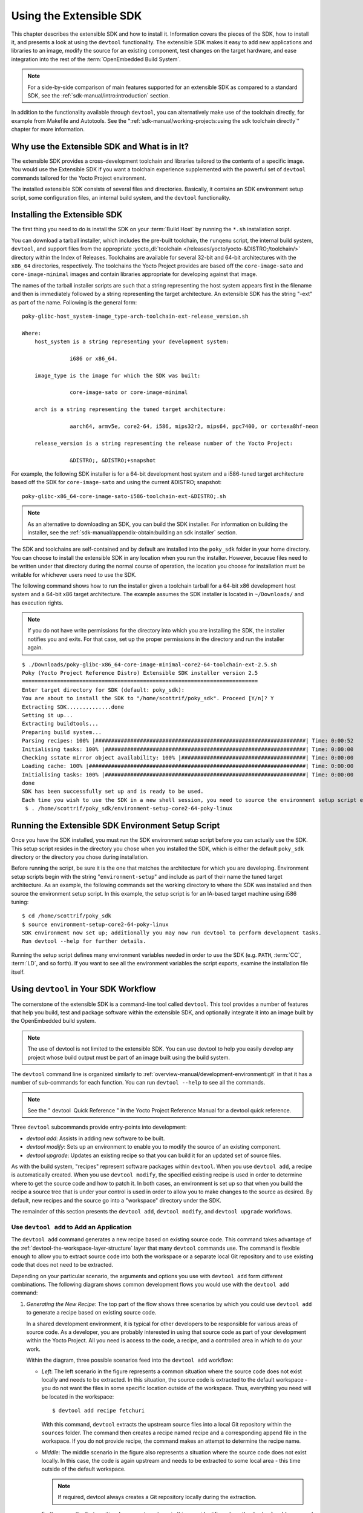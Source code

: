 .. SPDX-License-Identifier: CC-BY-SA-2.0-UK

************************
Using the Extensible SDK
************************

This chapter describes the extensible SDK and how to install it.
Information covers the pieces of the SDK, how to install it, and
presents a look at using the ``devtool`` functionality. The extensible
SDK makes it easy to add new applications and libraries to an image,
modify the source for an existing component, test changes on the target
hardware, and ease integration into the rest of the
:term:`OpenEmbedded Build System`.

.. note::

   For a side-by-side comparison of main features supported for an
   extensible SDK as compared to a standard SDK, see the
   :ref:`sdk-manual/intro:introduction` section.

In addition to the functionality available through ``devtool``, you can
alternatively make use of the toolchain directly, for example from
Makefile and Autotools. See the
":ref:`sdk-manual/working-projects:using the sdk toolchain directly`" chapter
for more information.

Why use the Extensible SDK and What is in It?
=============================================

The extensible SDK provides a cross-development toolchain and libraries
tailored to the contents of a specific image. You would use the
Extensible SDK if you want a toolchain experience supplemented with the
powerful set of ``devtool`` commands tailored for the Yocto Project
environment.

The installed extensible SDK consists of several files and directories.
Basically, it contains an SDK environment setup script, some
configuration files, an internal build system, and the ``devtool``
functionality.

Installing the Extensible SDK
=============================

The first thing you need to do is install the SDK on your :term:`Build
Host` by running the ``*.sh`` installation script.

You can download a tarball installer, which includes the pre-built
toolchain, the ``runqemu`` script, the internal build system,
``devtool``, and support files from the appropriate
:yocto_dl:`toolchain </releases/yocto/yocto-&DISTRO;/toolchain/>` directory within the Index of
Releases. Toolchains are available for several 32-bit and 64-bit
architectures with the ``x86_64`` directories, respectively. The
toolchains the Yocto Project provides are based off the
``core-image-sato`` and ``core-image-minimal`` images and contain
libraries appropriate for developing against that image.

The names of the tarball installer scripts are such that a string
representing the host system appears first in the filename and then is
immediately followed by a string representing the target architecture.
An extensible SDK has the string "-ext" as part of the name. Following
is the general form::

   poky-glibc-host_system-image_type-arch-toolchain-ext-release_version.sh

   Where:
       host_system is a string representing your development system:

                  i686 or x86_64.

       image_type is the image for which the SDK was built:

                  core-image-sato or core-image-minimal

       arch is a string representing the tuned target architecture:

                  aarch64, armv5e, core2-64, i586, mips32r2, mips64, ppc7400, or cortexa8hf-neon

       release_version is a string representing the release number of the Yocto Project:

                  &DISTRO;, &DISTRO;+snapshot

For example, the following SDK installer is for a 64-bit
development host system and a i586-tuned target architecture based off
the SDK for ``core-image-sato`` and using the current &DISTRO; snapshot::

   poky-glibc-x86_64-core-image-sato-i586-toolchain-ext-&DISTRO;.sh

.. note::

   As an alternative to downloading an SDK, you can build the SDK
   installer. For information on building the installer, see the
   :ref:`sdk-manual/appendix-obtain:building an sdk installer`
   section.

The SDK and toolchains are self-contained and by default are installed
into the ``poky_sdk`` folder in your home directory. You can choose to
install the extensible SDK in any location when you run the installer.
However, because files need to be written under that directory during
the normal course of operation, the location you choose for installation
must be writable for whichever users need to use the SDK.

The following command shows how to run the installer given a toolchain
tarball for a 64-bit x86 development host system and a 64-bit x86 target
architecture. The example assumes the SDK installer is located in
``~/Downloads/`` and has execution rights.

.. note::

   If you do not have write permissions for the directory into which you
   are installing the SDK, the installer notifies you and exits. For
   that case, set up the proper permissions in the directory and run the
   installer again.

::

   $ ./Downloads/poky-glibc-x86_64-core-image-minimal-core2-64-toolchain-ext-2.5.sh
   Poky (Yocto Project Reference Distro) Extensible SDK installer version 2.5
   ==========================================================================
   Enter target directory for SDK (default: poky_sdk):
   You are about to install the SDK to "/home/scottrif/poky_sdk". Proceed [Y/n]? Y
   Extracting SDK..............done
   Setting it up...
   Extracting buildtools...
   Preparing build system...
   Parsing recipes: 100% |##################################################################| Time: 0:00:52
   Initialising tasks: 100% |###############################################################| Time: 0:00:00
   Checking sstate mirror object availability: 100% |#######################################| Time: 0:00:00
   Loading cache: 100% |####################################################################| Time: 0:00:00
   Initialising tasks: 100% |###############################################################| Time: 0:00:00
   done
   SDK has been successfully set up and is ready to be used.
   Each time you wish to use the SDK in a new shell session, you need to source the environment setup script e.g.
    $ . /home/scottrif/poky_sdk/environment-setup-core2-64-poky-linux

Running the Extensible SDK Environment Setup Script
===================================================

Once you have the SDK installed, you must run the SDK environment setup
script before you can actually use the SDK. This setup script resides in
the directory you chose when you installed the SDK, which is either the
default ``poky_sdk`` directory or the directory you chose during
installation.

Before running the script, be sure it is the one that matches the
architecture for which you are developing. Environment setup scripts
begin with the string "``environment-setup``" and include as part of
their name the tuned target architecture. As an example, the following
commands set the working directory to where the SDK was installed and
then source the environment setup script. In this example, the setup
script is for an IA-based target machine using i586 tuning::

   $ cd /home/scottrif/poky_sdk
   $ source environment-setup-core2-64-poky-linux
   SDK environment now set up; additionally you may now run devtool to perform development tasks.
   Run devtool --help for further details.

Running the setup script defines many environment variables needed in
order to use the SDK (e.g. ``PATH``,
:term:`CC`,
:term:`LD`, and so forth). If you want to
see all the environment variables the script exports, examine the
installation file itself.

Using ``devtool`` in Your SDK Workflow
======================================

The cornerstone of the extensible SDK is a command-line tool called
``devtool``. This tool provides a number of features that help you
build, test and package software within the extensible SDK, and
optionally integrate it into an image built by the OpenEmbedded build
system.

.. note::

   The use of
   devtool
   is not limited to the extensible SDK. You can use
   devtool
   to help you easily develop any project whose build output must be
   part of an image built using the build system.

The ``devtool`` command line is organized similarly to
:ref:`overview-manual/development-environment:git` in that it has a number of
sub-commands for each function. You can run ``devtool --help`` to see
all the commands.

.. note::

   See the "
   devtool
    Quick Reference
   " in the Yocto Project Reference Manual for a
   devtool
   quick reference.

Three ``devtool`` subcommands provide entry-points into
development:

-  *devtool add*: Assists in adding new software to be built.

-  *devtool modify*: Sets up an environment to enable you to modify
   the source of an existing component.

-  *devtool upgrade*: Updates an existing recipe so that you can
   build it for an updated set of source files.

As with the build system, "recipes" represent software packages within
``devtool``. When you use ``devtool add``, a recipe is automatically
created. When you use ``devtool modify``, the specified existing recipe
is used in order to determine where to get the source code and how to
patch it. In both cases, an environment is set up so that when you build
the recipe a source tree that is under your control is used in order to
allow you to make changes to the source as desired. By default, new
recipes and the source go into a "workspace" directory under the SDK.

The remainder of this section presents the ``devtool add``,
``devtool modify``, and ``devtool upgrade`` workflows.

Use ``devtool add`` to Add an Application
-----------------------------------------

The ``devtool add`` command generates a new recipe based on existing
source code. This command takes advantage of the
:ref:`devtool-the-workspace-layer-structure`
layer that many ``devtool`` commands use. The command is flexible enough
to allow you to extract source code into both the workspace or a
separate local Git repository and to use existing code that does not
need to be extracted.

Depending on your particular scenario, the arguments and options you use
with ``devtool add`` form different combinations. The following diagram
shows common development flows you would use with the ``devtool add``
command:

.. image:: figures/sdk-devtool-add-flow.png
   :align: center

1. *Generating the New Recipe*: The top part of the flow shows three
   scenarios by which you could use ``devtool add`` to generate a recipe
   based on existing source code.

   In a shared development environment, it is typical for other
   developers to be responsible for various areas of source code. As a
   developer, you are probably interested in using that source code as
   part of your development within the Yocto Project. All you need is
   access to the code, a recipe, and a controlled area in which to do
   your work.

   Within the diagram, three possible scenarios feed into the
   ``devtool add`` workflow:

   -  *Left*: The left scenario in the figure represents a common
      situation where the source code does not exist locally and needs
      to be extracted. In this situation, the source code is extracted
      to the default workspace - you do not want the files in some
      specific location outside of the workspace. Thus, everything you
      need will be located in the workspace::

         $ devtool add recipe fetchuri

      With this command, ``devtool`` extracts the upstream
      source files into a local Git repository within the ``sources``
      folder. The command then creates a recipe named recipe and a
      corresponding append file in the workspace. If you do not provide
      recipe, the command makes an attempt to determine the recipe name.

   -  *Middle*: The middle scenario in the figure also represents a
      situation where the source code does not exist locally. In this
      case, the code is again upstream and needs to be extracted to some
      local area - this time outside of the default workspace.

      .. note::

         If required,
         devtool
         always creates a Git repository locally during the extraction.

      Furthermore, the first positional argument ``srctree`` in this case
      identifies where the ``devtool add`` command will locate the
      extracted code outside of the workspace. You need to specify an
      empty directory::

         $ devtool add recipe srctree fetchuri

      In summary,
      the source code is pulled from fetchuri and extracted into the
      location defined by ``srctree`` as a local Git repository.

      Within workspace, ``devtool`` creates a recipe named recipe along
      with an associated append file.

   -  *Right*: The right scenario in the figure represents a situation
      where the ``srctree`` has been previously prepared outside of the
      ``devtool`` workspace.

      The following command provides a new recipe name and identifies
      the existing source tree location::

         $ devtool add recipe srctree

      The command examines the source code and creates a recipe named
      recipe for the code and places the recipe into the workspace.

      Because the extracted source code already exists, ``devtool`` does
      not try to relocate the source code into the workspace - only the
      new recipe is placed in the workspace.

      Aside from a recipe folder, the command also creates an associated
      append folder and places an initial ``*.bbappend`` file within.

2. *Edit the Recipe*: You can use ``devtool edit-recipe`` to open up the
   editor as defined by the ``$EDITOR`` environment variable and modify
   the file::

      $ devtool edit-recipe recipe

   From within the editor, you
   can make modifications to the recipe that take effect when you build
   it later.

3. *Build the Recipe or Rebuild the Image*: The next step you take
   depends on what you are going to do with the new code.

   If you need to eventually move the build output to the target
   hardware, use the following ``devtool`` command:
   :;

      $ devtool build recipe

   On the other hand, if you want an image to contain the recipe's
   packages from the workspace for immediate deployment onto a device
   (e.g. for testing purposes), you can use the ``devtool build-image``
   command::

      $ devtool build-image image

4. *Deploy the Build Output*: When you use the ``devtool build`` command
   to build out your recipe, you probably want to see if the resulting
   build output works as expected on the target hardware.

   .. note::

      This step assumes you have a previously built image that is
      already either running in QEMU or is running on actual hardware.
      Also, it is assumed that for deployment of the image to the
      target, SSH is installed in the image and, if the image is running
      on real hardware, you have network access to and from your
      development machine.

   You can deploy your build output to that target hardware by using the
   ``devtool deploy-target`` command: $ devtool deploy-target recipe
   target The target is a live target machine running as an SSH server.

   You can, of course, also deploy the image you build to actual
   hardware by using the ``devtool build-image`` command. However,
   ``devtool`` does not provide a specific command that allows you to
   deploy the image to actual hardware.

5. *Finish Your Work With the Recipe*: The ``devtool finish`` command
   creates any patches corresponding to commits in the local Git
   repository, moves the new recipe to a more permanent layer, and then
   resets the recipe so that the recipe is built normally rather than
   from the workspace.
   ::

      $ devtool finish recipe layer

   .. note::

      Any changes you want to turn into patches must be committed to the
      Git repository in the source tree.

   As mentioned, the ``devtool finish`` command moves the final recipe
   to its permanent layer.

   As a final process of the ``devtool finish`` command, the state of
   the standard layers and the upstream source is restored so that you
   can build the recipe from those areas rather than the workspace.

   .. note::

      You can use the
      devtool reset
      command to put things back should you decide you do not want to
      proceed with your work. If you do use this command, realize that
      the source tree is preserved.

Use ``devtool modify`` to Modify the Source of an Existing Component
--------------------------------------------------------------------

The ``devtool modify`` command prepares the way to work on existing code
that already has a local recipe in place that is used to build the
software. The command is flexible enough to allow you to extract code
from an upstream source, specify the existing recipe, and keep track of
and gather any patch files from other developers that are associated
with the code.

Depending on your particular scenario, the arguments and options you use
with ``devtool modify`` form different combinations. The following
diagram shows common development flows for the ``devtool modify``
command:

.. image:: figures/sdk-devtool-modify-flow.png
   :align: center

1. *Preparing to Modify the Code*: The top part of the flow shows three
   scenarios by which you could use ``devtool modify`` to prepare to
   work on source files. Each scenario assumes the following:

   -  The recipe exists locally in a layer external to the ``devtool``
      workspace.

   -  The source files exist either upstream in an un-extracted state or
      locally in a previously extracted state.

   The typical situation is where another developer has created a layer
   for use with the Yocto Project and their recipe already resides in
   that layer. Furthermore, their source code is readily available
   either upstream or locally.

   -  *Left*: The left scenario in the figure represents a common
      situation where the source code does not exist locally and it
      needs to be extracted from an upstream source. In this situation,
      the source is extracted into the default ``devtool`` workspace
      location. The recipe, in this scenario, is in its own layer
      outside the workspace (i.e. ``meta-``\ layername).

      The following command identifies the recipe and, by default,
      extracts the source files::

         $ devtool modify recipe

      Once
      ``devtool``\ locates the recipe, ``devtool`` uses the recipe's
      :term:`SRC_URI` statements to
      locate the source code and any local patch files from other
      developers.

      With this scenario, there is no ``srctree`` argument. Consequently, the
      default behavior of the ``devtool modify`` command is to extract
      the source files pointed to by the :term:`SRC_URI` statements into a
      local Git structure. Furthermore, the location for the extracted
      source is the default area within the ``devtool`` workspace. The
      result is that the command sets up both the source code and an
      append file within the workspace while the recipe remains in its
      original location.

      Additionally, if you have any non-patch local files (i.e. files
      referred to with ``file://`` entries in :term:`SRC_URI` statement
      excluding ``*.patch/`` or ``*.diff``), these files are copied to
      an ``oe-local-files`` folder under the newly created source tree.
      Copying the files here gives you a convenient area from which you
      can modify the files. Any changes or additions you make to those
      files are incorporated into the build the next time you build the
      software just as are other changes you might have made to the
      source.

   -  *Middle*: The middle scenario in the figure represents a situation
      where the source code also does not exist locally. In this case,
      the code is again upstream and needs to be extracted to some local
      area as a Git repository. The recipe, in this scenario, is again
      local and in its own layer outside the workspace.

      The following command tells ``devtool`` the recipe with which to
      work and, in this case, identifies a local area for the extracted
      source files that exists outside of the default ``devtool``
      workspace::

         $ devtool modify recipe srctree

      .. note::

         You cannot provide a URL for
         srctree
         using the
         devtool
         command.

      As with all extractions, the command uses the recipe's :term:`SRC_URI`
      statements to locate the source files and any associated patch
      files. Non-patch files are copied to an ``oe-local-files`` folder
      under the newly created source tree.

      Once the files are located, the command by default extracts them
      into ``srctree``.

      Within workspace, ``devtool`` creates an append file for the
      recipe. The recipe remains in its original location but the source
      files are extracted to the location you provide with ``srctree``.

   -  *Right*: The right scenario in the figure represents a situation
      where the source tree (``srctree``) already exists locally as a
      previously extracted Git structure outside of the ``devtool``
      workspace. In this example, the recipe also exists elsewhere
      locally in its own layer.

      The following command tells ``devtool`` the recipe with which to
      work, uses the "-n" option to indicate source does not need to be
      extracted, and uses ``srctree`` to point to the previously extracted
      source files::

         $ devtool modify -n recipe srctree

      If an ``oe-local-files`` subdirectory happens to exist and it
      contains non-patch files, the files are used. However, if the
      subdirectory does not exist and you run the ``devtool finish``
      command, any non-patch files that might exist next to the recipe
      are removed because it appears to ``devtool`` that you have
      deleted those files.

      Once the ``devtool modify`` command finishes, it creates only an
      append file for the recipe in the ``devtool`` workspace. The
      recipe and the source code remain in their original locations.

2. *Edit the Source*: Once you have used the ``devtool modify`` command,
   you are free to make changes to the source files. You can use any
   editor you like to make and save your source code modifications.

3. *Build the Recipe or Rebuild the Image*: The next step you take
   depends on what you are going to do with the new code.

   If you need to eventually move the build output to the target
   hardware, use the following ``devtool`` command::

      $ devtool build recipe

   On the other hand, if you want an image to contain the recipe's
   packages from the workspace for immediate deployment onto a device
   (e.g. for testing purposes), you can use the ``devtool build-image``
   command: $ devtool build-image image

4. *Deploy the Build Output*: When you use the ``devtool build`` command
   to build out your recipe, you probably want to see if the resulting
   build output works as expected on target hardware.

   .. note::

      This step assumes you have a previously built image that is
      already either running in QEMU or running on actual hardware.
      Also, it is assumed that for deployment of the image to the
      target, SSH is installed in the image and if the image is running
      on real hardware that you have network access to and from your
      development machine.

   You can deploy your build output to that target hardware by using the
   ``devtool deploy-target`` command::

      $ devtool deploy-target recipe target

   The target is a live target machine running as an SSH server.

   You can, of course, use other methods to deploy the image you built
   using the ``devtool build-image`` command to actual hardware.
   ``devtool`` does not provide a specific command to deploy the image
   to actual hardware.

5. *Finish Your Work With the Recipe*: The ``devtool finish`` command
   creates any patches corresponding to commits in the local Git
   repository, updates the recipe to point to them (or creates a
   ``.bbappend`` file to do so, depending on the specified destination
   layer), and then resets the recipe so that the recipe is built
   normally rather than from the workspace.
   ::

      $ devtool finish recipe layer

   .. note::

      Any changes you want to turn into patches must be staged and
      committed within the local Git repository before you use the
      devtool finish
      command.

   Because there is no need to move the recipe, ``devtool finish``
   either updates the original recipe in the original layer or the
   command creates a ``.bbappend`` file in a different layer as provided
   by layer. Any work you did in the ``oe-local-files`` directory is
   preserved in the original files next to the recipe during the
   ``devtool finish`` command.

   As a final process of the ``devtool finish`` command, the state of
   the standard layers and the upstream source is restored so that you
   can build the recipe from those areas rather than from the workspace.

   .. note::

      You can use the
      devtool reset
      command to put things back should you decide you do not want to
      proceed with your work. If you do use this command, realize that
      the source tree is preserved.

Use ``devtool upgrade`` to Create a Version of the Recipe that Supports a Newer Version of the Software
-------------------------------------------------------------------------------------------------------

The ``devtool upgrade`` command upgrades an existing recipe to that of a
more up-to-date version found upstream. Throughout the life of software,
recipes continually undergo version upgrades by their upstream
publishers. You can use the ``devtool upgrade`` workflow to make sure
your recipes you are using for builds are up-to-date with their upstream
counterparts.

.. note::

   Several methods exist by which you can upgrade recipes -
   ``devtool upgrade``
   happens to be one. You can read about all the methods by which you
   can upgrade recipes in the
   :ref:`dev-manual/common-tasks:upgrading recipes` section
   of the Yocto Project Development Tasks Manual.

The ``devtool upgrade`` command is flexible enough to allow you to
specify source code revision and versioning schemes, extract code into
or out of the ``devtool``
:ref:`devtool-the-workspace-layer-structure`,
and work with any source file forms that the
:ref:`bitbake:bitbake-user-manual/bitbake-user-manual-fetching:fetchers` support.

The following diagram shows the common development flow used with the
``devtool upgrade`` command:

.. image:: figures/sdk-devtool-upgrade-flow.png
   :align: center

1. *Initiate the Upgrade*: The top part of the flow shows the typical
   scenario by which you use the ``devtool upgrade`` command. The
   following conditions exist:

   -  The recipe exists in a local layer external to the ``devtool``
      workspace.

   -  The source files for the new release exist in the same location
      pointed to by :term:`SRC_URI`
      in the recipe (e.g. a tarball with the new version number in the
      name, or as a different revision in the upstream Git repository).

   A common situation is where third-party software has undergone a
   revision so that it has been upgraded. The recipe you have access to
   is likely in your own layer. Thus, you need to upgrade the recipe to
   use the newer version of the software::

      $ devtool upgrade -V version recipe

   By default, the ``devtool upgrade`` command extracts source
   code into the ``sources`` directory in the
   :ref:`devtool-the-workspace-layer-structure`.
   If you want the code extracted to any other location, you need to
   provide the ``srctree`` positional argument with the command as follows::

      $ devtool upgrade -V version recipe srctree

   .. note::

      In this example, the "-V" option specifies the new version. If you
      don't use "-V", the command upgrades the recipe to the latest
      version.

   If the source files pointed to by the :term:`SRC_URI` statement in the
   recipe are in a Git repository, you must provide the "-S" option and
   specify a revision for the software.

   Once ``devtool`` locates the recipe, it uses the :term:`SRC_URI` variable
   to locate the source code and any local patch files from other
   developers. The result is that the command sets up the source code,
   the new version of the recipe, and an append file all within the
   workspace.

   Additionally, if you have any non-patch local files (i.e. files
   referred to with ``file://`` entries in :term:`SRC_URI` statement
   excluding ``*.patch/`` or ``*.diff``), these files are copied to an
   ``oe-local-files`` folder under the newly created source tree.
   Copying the files here gives you a convenient area from which you can
   modify the files. Any changes or additions you make to those files
   are incorporated into the build the next time you build the software
   just as are other changes you might have made to the source.

2. *Resolve any Conflicts created by the Upgrade*: Conflicts could happen
   after upgrading the software to a new version. Conflicts occur
   if your recipe specifies some patch files in :term:`SRC_URI` that
   conflict with changes made in the new version of the software. For
   such cases, you need to resolve the conflicts by editing the source
   and following the normal ``git rebase`` conflict resolution process.

   Before moving onto the next step, be sure to resolve any such
   conflicts created through use of a newer or different version of the
   software.

3. *Build the Recipe or Rebuild the Image*: The next step you take
   depends on what you are going to do with the new code.

   If you need to eventually move the build output to the target
   hardware, use the following ``devtool`` command::

      $ devtool build recipe

   On the other hand, if you want an image to contain the recipe's
   packages from the workspace for immediate deployment onto a device
   (e.g. for testing purposes), you can use the ``devtool build-image``
   command::

      $ devtool build-image image

4. *Deploy the Build Output*: When you use the ``devtool build`` command
   or ``bitbake`` to build your recipe, you probably want to see if the
   resulting build output works as expected on target hardware.

   .. note::

      This step assumes you have a previously built image that is
      already either running in QEMU or running on actual hardware.
      Also, it is assumed that for deployment of the image to the
      target, SSH is installed in the image and if the image is running
      on real hardware that you have network access to and from your
      development machine.

   You can deploy your build output to that target hardware by using the
   ``devtool deploy-target`` command: $ devtool deploy-target recipe
   target The target is a live target machine running as an SSH server.

   You can, of course, also deploy the image you build using the
   ``devtool build-image`` command to actual hardware. However,
   ``devtool`` does not provide a specific command that allows you to do
   this.

5. *Finish Your Work With the Recipe*: The ``devtool finish`` command
   creates any patches corresponding to commits in the local Git
   repository, moves the new recipe to a more permanent layer, and then
   resets the recipe so that the recipe is built normally rather than
   from the workspace.

   Any work you did in the ``oe-local-files`` directory is preserved in
   the original files next to the recipe during the ``devtool finish``
   command.

   If you specify a destination layer that is the same as the original
   source, then the old version of the recipe and associated files are
   removed prior to adding the new version.
   ::

      $ devtool finish recipe layer

   .. note::

      Any changes you want to turn into patches must be committed to the
      Git repository in the source tree.

   As a final process of the ``devtool finish`` command, the state of
   the standard layers and the upstream source is restored so that you
   can build the recipe from those areas rather than the workspace.

   .. note::

      You can use the
      devtool reset
      command to put things back should you decide you do not want to
      proceed with your work. If you do use this command, realize that
      the source tree is preserved.

A Closer Look at ``devtool add``
================================

The ``devtool add`` command automatically creates a recipe based on the
source tree you provide with the command. Currently, the command has
support for the following:

-  Autotools (``autoconf`` and ``automake``)

-  CMake

-  Scons

-  ``qmake``

-  Plain ``Makefile``

-  Out-of-tree kernel module

-  Binary package (i.e. "-b" option)

-  Node.js module

-  Python modules that use ``setuptools`` or ``distutils``

Apart from binary packages, the determination of how a source tree
should be treated is automatic based on the files present within that
source tree. For example, if a ``CMakeLists.txt`` file is found, then
the source tree is assumed to be using CMake and is treated accordingly.

.. note::

   In most cases, you need to edit the automatically generated recipe in
   order to make it build properly. Typically, you would go through
   several edit and build cycles until the recipe successfully builds.
   Once the recipe builds, you could use possible further iterations to
   test the recipe on the target device.

The remainder of this section covers specifics regarding how parts of
the recipe are generated.

Name and Version
----------------

If you do not specify a name and version on the command line,
``devtool add`` uses various metadata within the source tree in an
attempt to determine the name and version of the software being built.
Based on what the tool determines, ``devtool`` sets the name of the
created recipe file accordingly.

If ``devtool`` cannot determine the name and version, the command prints
an error. For such cases, you must re-run the command and provide the
name and version, just the name, or just the version as part of the
command line.

Sometimes the name or version determined from the source tree might be
incorrect. For such a case, you must reset the recipe::

   $ devtool reset -n recipename

After running the ``devtool reset`` command, you need to
run ``devtool add`` again and provide the name or the version.

Dependency Detection and Mapping
--------------------------------

The ``devtool add`` command attempts to detect build-time dependencies
and map them to other recipes in the system. During this mapping, the
command fills in the names of those recipes as part of the
:term:`DEPENDS` variable within the
recipe. If a dependency cannot be mapped, ``devtool`` places a comment
in the recipe indicating such. The inability to map a dependency can
result from naming not being recognized or because the dependency simply
is not available. For cases where the dependency is not available, you
must use the ``devtool add`` command to add an additional recipe that
satisfies the dependency. Once you add that recipe, you need to update
the :term:`DEPENDS` variable in the original recipe to include the new
recipe.

If you need to add runtime dependencies, you can do so by adding the
following to your recipe::

   RDEPENDS:${PN} += "dependency1 dependency2 ..."

.. note::

   The
   devtool add
   command often cannot distinguish between mandatory and optional
   dependencies. Consequently, some of the detected dependencies might
   in fact be optional. When in doubt, consult the documentation or the
   configure script for the software the recipe is building for further
   details. In some cases, you might find you can substitute the
   dependency with an option that disables the associated functionality
   passed to the configure script.

License Detection
-----------------

The ``devtool add`` command attempts to determine if the software you
are adding is able to be distributed under a common, open-source
license. If so, the command sets the
:term:`LICENSE` value accordingly.
You should double-check the value added by the command against the
documentation or source files for the software you are building and, if
necessary, update that :term:`LICENSE` value.

The ``devtool add`` command also sets the
:term:`LIC_FILES_CHKSUM`
value to point to all files that appear to be license-related. Realize
that license statements often appear in comments at the top of source
files or within the documentation. In such cases, the command does not
recognize those license statements. Consequently, you might need to
amend the :term:`LIC_FILES_CHKSUM` variable to point to one or more of those
comments if present. Setting :term:`LIC_FILES_CHKSUM` is particularly
important for third-party software. The mechanism attempts to ensure
correct licensing should you upgrade the recipe to a newer upstream
version in future. Any change in licensing is detected and you receive
an error prompting you to check the license text again.

If the ``devtool add`` command cannot determine licensing information,
``devtool`` sets the :term:`LICENSE` value to "CLOSED" and leaves the
:term:`LIC_FILES_CHKSUM` value unset. This behavior allows you to continue
with development even though the settings are unlikely to be correct in
all cases. You should check the documentation or source files for the
software you are building to determine the actual license.

Adding Makefile-Only Software
-----------------------------

The use of Make by itself is very common in both proprietary and
open-source software. Unfortunately, Makefiles are often not written
with cross-compilation in mind. Thus, ``devtool add`` often cannot do
very much to ensure that these Makefiles build correctly. It is very
common, for example, to explicitly call ``gcc`` instead of using the
:term:`CC` variable. Usually, in a
cross-compilation environment, ``gcc`` is the compiler for the build
host and the cross-compiler is named something similar to
``arm-poky-linux-gnueabi-gcc`` and might require arguments (e.g. to
point to the associated sysroot for the target machine).

When writing a recipe for Makefile-only software, keep the following in
mind:

-  You probably need to patch the Makefile to use variables instead of
   hardcoding tools within the toolchain such as ``gcc`` and ``g++``.

-  The environment in which Make runs is set up with various standard
   variables for compilation (e.g. :term:`CC`, :term:`CXX`, and so forth) in a
   similar manner to the environment set up by the SDK's environment
   setup script. One easy way to see these variables is to run the
   ``devtool build`` command on the recipe and then look in
   ``oe-logs/run.do_compile``. Towards the top of this file, there is
   a list of environment variables that are set. You can take
   advantage of these variables within the Makefile.

-  If the Makefile sets a default for a variable using "=", that default
   overrides the value set in the environment, which is usually not
   desirable. For this case, you can either patch the Makefile so it
   sets the default using the "?=" operator, or you can alternatively
   force the value on the ``make`` command line. To force the value on
   the command line, add the variable setting to
   :term:`EXTRA_OEMAKE` or
   :term:`PACKAGECONFIG_CONFARGS`
   within the recipe. Here is an example using :term:`EXTRA_OEMAKE`::

      EXTRA_OEMAKE += "'CC=${CC}' 'CXX=${CXX}'"

   In the above example,
   single quotes are used around the variable settings as the values are
   likely to contain spaces because required default options are passed
   to the compiler.

-  Hardcoding paths inside Makefiles is often problematic in a
   cross-compilation environment. This is particularly true because
   those hardcoded paths often point to locations on the build host and
   thus will either be read-only or will introduce contamination into
   the cross-compilation because they are specific to the build host
   rather than the target. Patching the Makefile to use prefix variables
   or other path variables is usually the way to handle this situation.

-  Sometimes a Makefile runs target-specific commands such as
   ``ldconfig``. For such cases, you might be able to apply patches that
   remove these commands from the Makefile.

Adding Native Tools
-------------------

Often, you need to build additional tools that run on the :term:`Build
Host` as opposed to
the target. You should indicate this requirement by using one of the
following methods when you run ``devtool add``:

-  Specify the name of the recipe such that it ends with "-native".
   Specifying the name like this produces a recipe that only builds for
   the build host.

-  Specify the "--also-native" option with the ``devtool add``
   command. Specifying this option creates a recipe file that still
   builds for the target but also creates a variant with a "-native"
   suffix that builds for the build host.

.. note::

   If you need to add a tool that is shipped as part of a source tree
   that builds code for the target, you can typically accomplish this by
   building the native and target parts separately rather than within
   the same compilation process. Realize though that with the
   "--also-native" option, you can add the tool using just one
   recipe file.

Adding Node.js Modules
----------------------

You can use the ``devtool add`` command two different ways to add
Node.js modules: 1) Through ``npm`` and, 2) from a repository or local
source.

Use the following form to add Node.js modules through ``npm``::

   $ devtool add "npm://registry.npmjs.org;name=forever;version=0.15.1"

The name and
version parameters are mandatory. Lockdown and shrinkwrap files are
generated and pointed to by the recipe in order to freeze the version
that is fetched for the dependencies according to the first time. This
also saves checksums that are verified on future fetches. Together,
these behaviors ensure the reproducibility and integrity of the build.

.. note::

   -  You must use quotes around the URL. The ``devtool add`` does not
      require the quotes, but the shell considers ";" as a splitter
      between multiple commands. Thus, without the quotes,
      ``devtool add`` does not receive the other parts, which results in
      several "command not found" errors.

   -  In order to support adding Node.js modules, a ``nodejs`` recipe
      must be part of your SDK.

As mentioned earlier, you can also add Node.js modules directly from a
repository or local source tree. To add modules this way, use
``devtool add`` in the following form::

   $ devtool add https://github.com/diversario/node-ssdp

In this example, ``devtool``
fetches the specified Git repository, detects the code as Node.js code,
fetches dependencies using ``npm``, and sets
:term:`SRC_URI` accordingly.

Working With Recipes
====================

When building a recipe using the ``devtool build`` command, the typical
build progresses as follows:

1. Fetch the source

2. Unpack the source

3. Configure the source

4. Compile the source

5. Install the build output

6. Package the installed output

For recipes in the workspace, fetching and unpacking is disabled as the
source tree has already been prepared and is persistent. Each of these
build steps is defined as a function (task), usually with a "do\_" prefix
(e.g. :ref:`ref-tasks-fetch`,
:ref:`ref-tasks-unpack`, and so
forth). These functions are typically shell scripts but can instead be
written in Python.

If you look at the contents of a recipe, you will see that the recipe
does not include complete instructions for building the software.
Instead, common functionality is encapsulated in classes inherited with
the ``inherit`` directive. This technique leaves the recipe to describe
just the things that are specific to the software being built. There is
a :ref:`base <ref-classes-base>` class that
is implicitly inherited by all recipes and provides the functionality
that most recipes typically need.

The remainder of this section presents information useful when working
with recipes.

Finding Logs and Work Files
---------------------------

After the first run of the ``devtool build`` command, recipes that were
previously created using the ``devtool add`` command or whose sources
were modified using the ``devtool modify`` command contain symbolic
links created within the source tree:

-  ``oe-logs``: This link points to the directory in which log files and
   run scripts for each build step are created.

-  ``oe-workdir``: This link points to the temporary work area for the
   recipe. The following locations under ``oe-workdir`` are particularly
   useful:

   -  ``image/``: Contains all of the files installed during the
      :ref:`ref-tasks-install` stage.
      Within a recipe, this directory is referred to by the expression
      ``${``\ :term:`D`\ ``}``.

   -  ``sysroot-destdir/``: Contains a subset of files installed within
      ``do_install`` that have been put into the shared sysroot. For
      more information, see the
      ":ref:`dev-manual/common-tasks:sharing files between recipes`" section.

   -  ``packages-split/``: Contains subdirectories for each package
      produced by the recipe. For more information, see the
      ":ref:`sdk-manual/extensible:packaging`" section.

You can use these links to get more information on what is happening at
each build step.

Setting Configure Arguments
---------------------------

If the software your recipe is building uses GNU autoconf, then a fixed
set of arguments is passed to it to enable cross-compilation plus any
extras specified by
:term:`EXTRA_OECONF` or
:term:`PACKAGECONFIG_CONFARGS`
set within the recipe. If you wish to pass additional options, add them
to :term:`EXTRA_OECONF` or :term:`PACKAGECONFIG_CONFARGS`. Other supported build
tools have similar variables (e.g.
:term:`EXTRA_OECMAKE` for
CMake, :term:`EXTRA_OESCONS`
for Scons, and so forth). If you need to pass anything on the ``make``
command line, you can use :term:`EXTRA_OEMAKE` or the
:term:`PACKAGECONFIG_CONFARGS`
variables to do so.

You can use the ``devtool configure-help`` command to help you set the
arguments listed in the previous paragraph. The command determines the
exact options being passed, and shows them to you along with any custom
arguments specified through :term:`EXTRA_OECONF` or
:term:`PACKAGECONFIG_CONFARGS`. If applicable, the command also shows you
the output of the configure script's "--help" option as a
reference.

Sharing Files Between Recipes
-----------------------------

Recipes often need to use files provided by other recipes on the
:term:`Build Host`. For example,
an application linking to a common library needs access to the library
itself and its associated headers. The way this access is accomplished
within the extensible SDK is through the sysroot. There is one sysroot per
"machine" for which the SDK is being built. In practical terms, this
means there is a sysroot for the target machine, and a sysroot for
the build host.

Recipes should never write files directly into the sysroot. Instead,
files should be installed into standard locations during the
:ref:`ref-tasks-install` task within
the ``${``\ :term:`D`\ ``}`` directory. A
subset of these files automatically goes into the sysroot. The reason
for this limitation is that almost all files that go into the sysroot
are cataloged in manifests in order to ensure they can be removed later
when a recipe is modified or removed. Thus, the sysroot is able to
remain free from stale files.

Packaging
---------

Packaging is not always particularly relevant within the extensible SDK.
However, if you examine how build output gets into the final image on
the target device, it is important to understand packaging because the
contents of the image are expressed in terms of packages and not
recipes.

During the :ref:`ref-tasks-package`
task, files installed during the
:ref:`ref-tasks-install` task are
split into one main package, which is almost always named the same as
the recipe, and into several other packages. This separation exists
because not all of those installed files are useful in every image. For
example, you probably do not need any of the documentation installed in
a production image. Consequently, for each recipe the documentation
files are separated into a ``-doc`` package. Recipes that package
software containing optional modules or plugins might undergo additional
package splitting as well.

After building a recipe, you can see where files have gone by looking in
the ``oe-workdir/packages-split`` directory, which contains a
subdirectory for each package. Apart from some advanced cases, the
:term:`PACKAGES` and
:term:`FILES` variables controls
splitting. The :term:`PACKAGES` variable lists all of the packages to be
produced, while the :term:`FILES` variable specifies which files to include
in each package by using an override to specify the package. For
example, ``FILES:${PN}`` specifies the files to go into the main package
(i.e. the main package has the same name as the recipe and
``${``\ :term:`PN`\ ``}`` evaluates to the
recipe name). The order of the :term:`PACKAGES` value is significant. For
each installed file, the first package whose :term:`FILES` value matches the
file is the package into which the file goes. Both the :term:`PACKAGES` and
:term:`FILES` variables have default values. Consequently, you might find
you do not even need to set these variables in your recipe unless the
software the recipe is building installs files into non-standard
locations.

Restoring the Target Device to its Original State
=================================================

If you use the ``devtool deploy-target`` command to write a recipe's
build output to the target, and you are working on an existing component
of the system, then you might find yourself in a situation where you
need to restore the original files that existed prior to running the
``devtool deploy-target`` command. Because the ``devtool deploy-target``
command backs up any files it overwrites, you can use the
``devtool undeploy-target`` command to restore those files and remove
any other files the recipe deployed. Consider the following example::

   $ devtool undeploy-target lighttpd root@192.168.7.2

If you have deployed
multiple applications, you can remove them all using the "-a" option
thus restoring the target device to its original state::

   $ devtool undeploy-target -a root@192.168.7.2

Information about files deployed to
the target as well as any backed up files are stored on the target
itself. This storage, of course, requires some additional space on the
target machine.

.. note::

   The
   devtool deploy-target
   and
   devtool undeploy-target
   commands do not currently interact with any package management system
   on the target device (e.g. RPM or OPKG). Consequently, you should not
   intermingle
   devtool deploy-target
   and package manager operations on the target device. Doing so could
   result in a conflicting set of files.

Installing Additional Items Into the Extensible SDK
===================================================

Out of the box the extensible SDK typically only comes with a small
number of tools and libraries. A minimal SDK starts mostly empty and is
populated on-demand. Sometimes you must explicitly install extra items
into the SDK. If you need these extra items, you can first search for
the items using the ``devtool search`` command. For example, suppose you
need to link to libGL but you are not sure which recipe provides libGL.
You can use the following command to find out::

   $ devtool search libGL mesa

A free implementation of the OpenGL API Once you know the recipe
(i.e. ``mesa`` in this example), you can install it::

   $ devtool sdk-install mesa

By default, the ``devtool sdk-install`` command assumes
the item is available in pre-built form from your SDK provider. If the
item is not available and it is acceptable to build the item from
source, you can add the "-s" option as follows::

   $ devtool sdk-install -s mesa

It is important to remember that building the item from source
takes significantly longer than installing the pre-built artifact. Also,
if there is no recipe for the item you want to add to the SDK, you must
instead add the item using the ``devtool add`` command.

Applying Updates to an Installed Extensible SDK
===============================================

If you are working with an installed extensible SDK that gets
occasionally updated (e.g. a third-party SDK), then you will need to
manually "pull down" the updates into the installed SDK.

To update your installed SDK, use ``devtool`` as follows::

   $ devtool sdk-update

The previous command assumes your SDK provider has set the
default update URL for you through the :term:`SDK_UPDATE_URL`
variable as described in the
":ref:`sdk-manual/appendix-customizing:Providing Updates to the Extensible SDK After Installation`"
section. If the SDK provider has not set that default URL, you need to
specify it yourself in the command as follows: $ devtool sdk-update
path_to_update_directory

.. note::

   The URL needs to point specifically to a published SDK and not to an
   SDK installer that you would download and install.

Creating a Derivative SDK With Additional Components
====================================================

You might need to produce an SDK that contains your own custom
libraries. A good example would be if you were a vendor with customers
that use your SDK to build their own platform-specific software and
those customers need an SDK that has custom libraries. In such a case,
you can produce a derivative SDK based on the currently installed SDK
fairly easily by following these steps:

1. If necessary, install an extensible SDK that you want to use as a
   base for your derivative SDK.

2. Source the environment script for the SDK.

3. Add the extra libraries or other components you want by using the
   ``devtool add`` command.

4. Run the ``devtool build-sdk`` command.

The previous steps take the recipes added to the workspace and construct
a new SDK installer that contains those recipes and the resulting binary
artifacts. The recipes go into their own separate layer in the
constructed derivative SDK, which leaves the workspace clean and ready
for users to add their own recipes.
